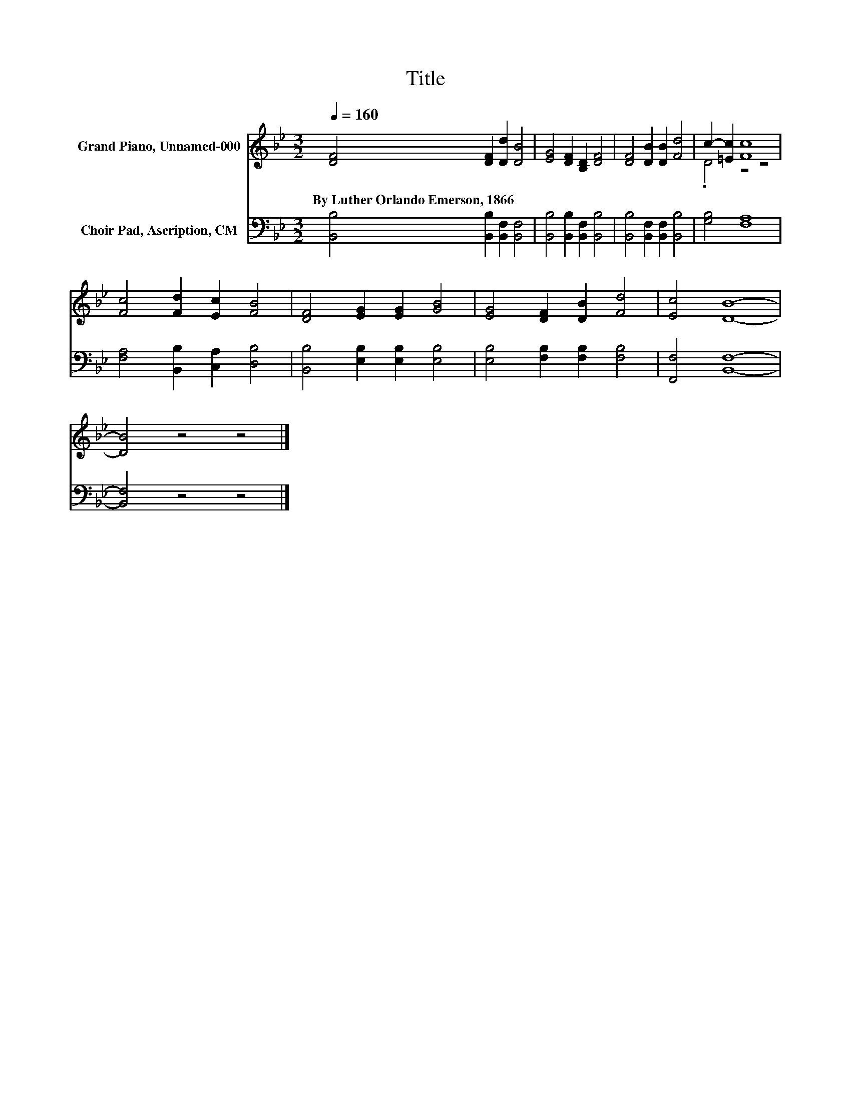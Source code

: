 X:1
T:Title
%%score ( 1 2 ) 3
L:1/8
Q:1/4=160
M:3/2
K:Bb
V:1 treble nm="Grand Piano, Unnamed-000"
V:2 treble 
V:3 bass nm="Choir Pad, Ascription, CM"
V:1
 [DF]4 [DF]2 [Dd]2 [DB]4 | [EG]4 [DF]2 [B,D]2 [DF]4 | [DF]4 [DB]2 [DB]2 [Fd]4 | c2- [=Ec]2 [Fc]8 | %4
w: By~Luther~Orlando~Emerson,~1866 * * *||||
 [Fc]4 [Fd]2 [Ec]2 [FB]4 | [DF]4 [EG]2 [EG]2 [GB]4 | [EG]4 [DF]2 [DB]2 [Fd]4 | [Ec]4 [DB]8- | %8
w: ||||
 [DB]4 z4 z4 |] %9
w: |
V:2
 x12 | x12 | x12 | .D4 z4 z4 | x12 | x12 | x12 | x12 | x12 |] %9
V:3
 [B,,B,]4 [B,,B,]2 [B,,F,]2 [B,,F,]4 | [B,,B,]4 [B,,B,]2 [B,,F,]2 [B,,B,]4 | %2
 [B,,B,]4 [B,,F,]2 [B,,F,]2 [B,,B,]4 | [G,B,]4 [F,A,]8 | [F,A,]4 [B,,B,]2 [C,A,]2 [D,B,]4 | %5
 [B,,B,]4 [E,B,]2 [E,B,]2 [E,B,]4 | [E,B,]4 [F,B,]2 [F,B,]2 [F,B,]4 | [F,,F,]4 [B,,F,]8- | %8
 [B,,F,]4 z4 z4 |] %9

